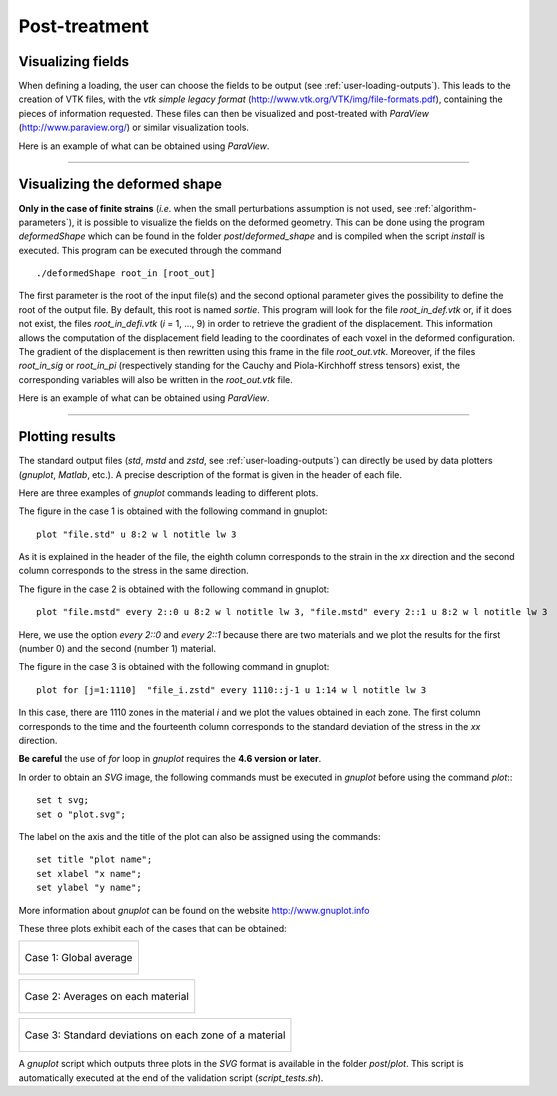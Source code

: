 .. _post:

Post-treatment
==============

.. _visu_fields:

Visualizing fields
------------------

When defining a loading, the user can choose the fields to be output (see :ref:`user-loading-outputs`).
This leads to the creation of VTK files, with the *vtk simple legacy format* (http://www.vtk.org/VTK/img/file-formats.pdf), containing the pieces of information requested.
These files can then be visualized and post-treated with *ParaView* (http://www.paraview.org/) or similar visualization tools.

Here is an example of what can be obtained using *ParaView*.

.. figure:: _static/Ex3.png
            :width: 90%

----

.. _visu_deformed_shape:

Visualizing the deformed shape
------------------------------

**Only in the case of finite strains** (*i.e.* when the small perturbations assumption is not used, see :ref:`algorithm-parameters`), it is possible to visualize the fields on the deformed geometry. This can be done using the program *deformedShape* which can be found in the folder *post*/*deformed_shape* and is compiled when the script *install* is executed. This program can be executed through the command ::
  
     ./deformedShape root_in [root_out]

The first parameter is the root of the input file(s) and the second
optional parameter gives the possibility to define the root of the output file.
By default, this root is named *sortie*.
This program will look for the file *root_in_def.vtk* or, if it does not exist,
the files *root_in_defi.vtk* (*i* = 1, ..., 9) in order to retrieve the gradient 
of the displacement. This information allows the computation of the displacement field
leading to the coordinates of each voxel in the deformed configuration. 
The gradient of the displacement is then rewritten using this frame in the file *root_out.vtk*. Moreover, if the files *root_in_sig*
or *root_in_pi* (respectively standing for the Cauchy and Piola-Kirchhoff stress tensors) 
exist, the corresponding variables will also be written in the *root_out.vtk* file.

Here is an example of what can be obtained using *ParaView*.

.. figure:: _static/ExDef.png
            :width: 90%


----

.. _plot:

Plotting results
----------------

The standard output files (*std*, *mstd* and *zstd*, see :ref:`user-loading-outputs`) can directly be used by data plotters (*gnuplot*, *Matlab*, etc.). A precise description of the format is given in the header of each file.

Here are three examples of *gnuplot* commands leading to different plots.

The figure in the case 1 is obtained with the following command in gnuplot: ::

       plot "file.std" u 8:2 w l notitle lw 3

As it is explained in the header of the file, the eighth column corresponds to the strain in the *xx* direction and the second column corresponds to the stress in the same direction.  

The figure in the case 2 is obtained with the following command in gnuplot: ::

       plot "file.mstd" every 2::0 u 8:2 w l notitle lw 3, "file.mstd" every 2::1 u 8:2 w l notitle lw 3

Here, we use the option *every 2::0* and *every 2::1* because there are two materials and we plot the results for the first (number 0) and the second (number 1) material.

The figure in the case 3 is obtained with the following command in gnuplot: ::

       plot for [j=1:1110]  "file_i.zstd" every 1110::j-1 u 1:14 w l notitle lw 3

In this case, there are 1110 zones in the material *i* and we plot the values obtained in each zone. The first column corresponds to the time and the fourteenth column corresponds to the standard deviation of the stress in the *xx* direction. 

**Be careful** the use of *for* loop in *gnuplot* requires the **4.6 version or later**.

In order to obtain an *SVG* image, the following commands must be executed in *gnuplot* before using the command *plot*:::

        set t svg;
  	set o "plot.svg";

The label on the axis and the title of the plot can also be assigned using the commands: ::

        set title "plot name";
        set xlabel "x name";
        set ylabel "y name";

More information about *gnuplot* can be found on the website http://www.gnuplot.info

These three plots exhibit each of the cases that can be obtained:

+------------------------------------------------+
| .. figure:: _static/cycle_polyxCC_Exx_Sxx.svg  |
|    :width: 70%                                 |
|    :align: center                              |
|                                                |
|    Case 1: Global average                      |
+------------------------------------------------+


+-----------------------------------------------------------------------+
| .. figure:: _static/concrete_Exx_Sxx_mat.svg                          |
|    :width: 70%                                                        |
|    :align: center                                                     |
|                                                                       |
|    Case 2: Averages on each material                                  |
+-----------------------------------------------------------------------+

+----------------------------------------------------------+
| .. figure:: _static/concrete_creep_std_zone.svg          |
|    :width: 70%                                           |
|    :align: center                                        |
|                                                          |
|    Case 3: Standard deviations on each zone of a material|
+----------------------------------------------------------+

A *gnuplot* script which outputs three plots in the *SVG* format is available in the folder *post*/*plot*. This script is automatically executed at the end of the validation script (*script_tests.sh*).



